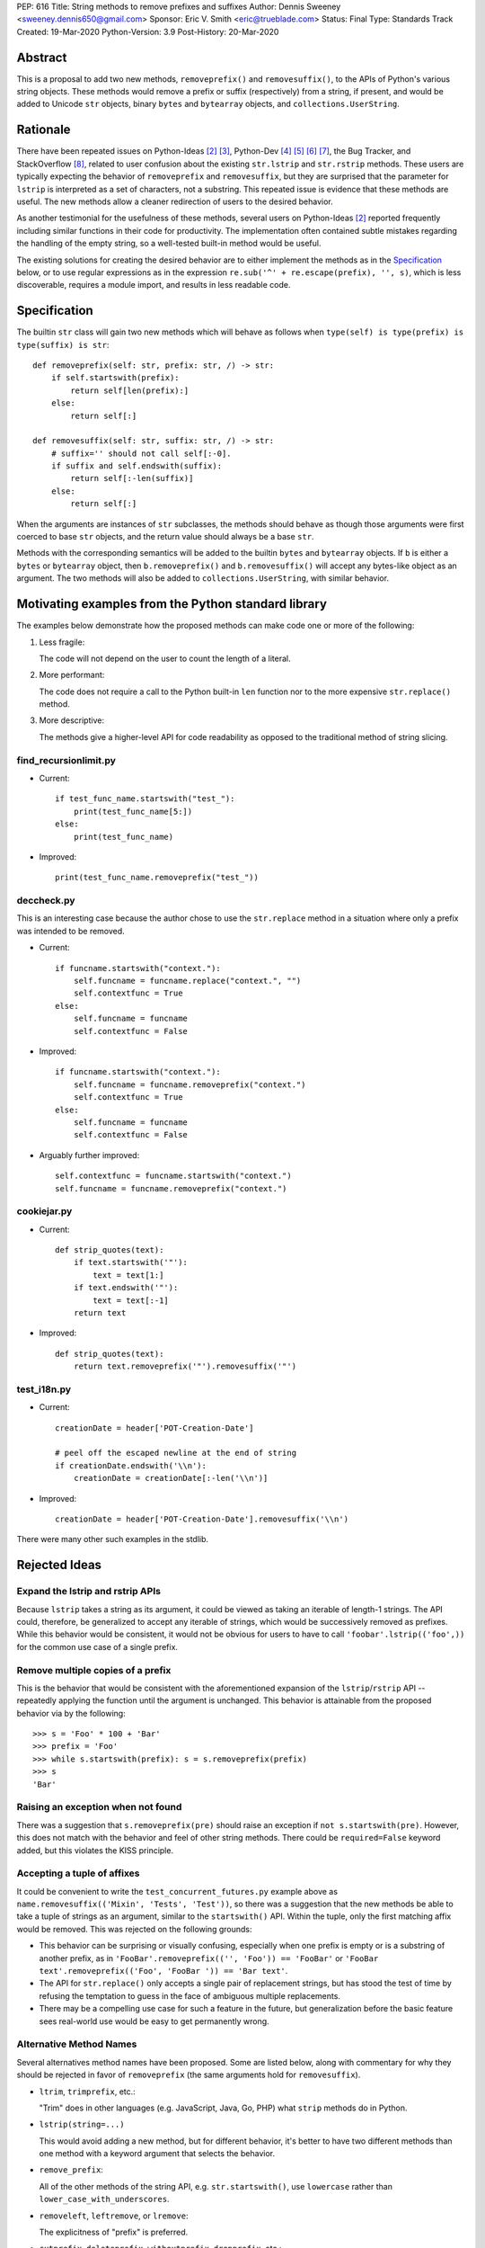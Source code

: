 PEP: 616
Title: String methods to remove prefixes and suffixes
Author: Dennis Sweeney <sweeney.dennis650@gmail.com>
Sponsor: Eric V. Smith <eric@trueblade.com>
Status: Final
Type: Standards Track
Created: 19-Mar-2020
Python-Version: 3.9
Post-History: 20-Mar-2020


Abstract
========

This is a proposal to add two new methods, ``removeprefix()`` and
``removesuffix()``, to the APIs of Python's various string objects.  These
methods would remove a prefix or suffix (respectively) from a string,
if present, and would be added to Unicode ``str`` objects, binary
``bytes`` and ``bytearray`` objects, and ``collections.UserString``.


Rationale
=========

There have been repeated issues on Python-Ideas [#pyid]_ [3]_,
Python-Dev [4]_ [5]_ [6]_ [7]_, the Bug Tracker, and
StackOverflow [#confusion]_, related to user confusion about the
existing ``str.lstrip`` and ``str.rstrip`` methods.  These users are
typically expecting the behavior of ``removeprefix`` and ``removesuffix``,
but they are surprised that the parameter for ``lstrip`` is
interpreted as a set of characters, not a substring.  This repeated
issue is evidence that these methods are useful.  The new methods
allow a cleaner redirection of users to the desired behavior.

As another testimonial for the usefulness of these methods, several
users on Python-Ideas [#pyid]_ reported frequently including similar
functions in their code for productivity.  The implementation
often contained subtle mistakes regarding the handling of the empty
string, so a well-tested built-in method would be useful.

The existing solutions for creating the desired behavior are to either
implement the methods as in the `Specification`_ below, or to use
regular expressions as in the expression
``re.sub('^' + re.escape(prefix), '', s)``, which is less discoverable,
requires a module import, and results in less readable code.


Specification
=============

The builtin ``str`` class will gain two new methods which will behave
as follows when ``type(self) is type(prefix) is type(suffix) is str``::

    def removeprefix(self: str, prefix: str, /) -> str:
        if self.startswith(prefix):
            return self[len(prefix):]
        else:
            return self[:]

    def removesuffix(self: str, suffix: str, /) -> str:
        # suffix='' should not call self[:-0].
        if suffix and self.endswith(suffix):
            return self[:-len(suffix)]
        else:
            return self[:]

When the arguments are instances of ``str`` subclasses, the methods should
behave as though those arguments were first coerced to base ``str``
objects, and the return value should always be a base ``str``.

Methods with the corresponding semantics will be added to the builtin
``bytes`` and ``bytearray`` objects.  If ``b`` is either a ``bytes``
or ``bytearray`` object, then ``b.removeprefix()`` and ``b.removesuffix()``
will accept any bytes-like object as an argument. The two methods will
also be added to ``collections.UserString``, with similar behavior.


Motivating examples from the Python standard library
====================================================

The examples below demonstrate how the proposed methods can make code
one or more of the following:

1. Less fragile:

   The code will not depend on the user to count the length of a literal.

2. More performant:

   The code does not require a call to the Python built-in ``len``
   function nor to the more expensive ``str.replace()`` method.

3. More descriptive:

   The methods give a higher-level API for code readability as
   opposed to the traditional method of string slicing.


find_recursionlimit.py
----------------------

- Current::

    if test_func_name.startswith("test_"):
        print(test_func_name[5:])
    else:
        print(test_func_name)

- Improved::

    print(test_func_name.removeprefix("test_"))


deccheck.py
-----------

This is an interesting case because the author chose to use the
``str.replace`` method in a situation where only a prefix was
intended to be removed.

- Current::

    if funcname.startswith("context."):
        self.funcname = funcname.replace("context.", "")
        self.contextfunc = True
    else:
        self.funcname = funcname
        self.contextfunc = False

- Improved::

    if funcname.startswith("context."):
        self.funcname = funcname.removeprefix("context.")
        self.contextfunc = True
    else:
        self.funcname = funcname
        self.contextfunc = False

- Arguably further improved::

    self.contextfunc = funcname.startswith("context.")
    self.funcname = funcname.removeprefix("context.")


cookiejar.py
------------

- Current::

    def strip_quotes(text):
        if text.startswith('"'):
            text = text[1:]
        if text.endswith('"'):
            text = text[:-1]
        return text

- Improved::

    def strip_quotes(text):
        return text.removeprefix('"').removesuffix('"')


test_i18n.py
------------

- Current::

    creationDate = header['POT-Creation-Date']

    # peel off the escaped newline at the end of string
    if creationDate.endswith('\\n'):
        creationDate = creationDate[:-len('\\n')]

- Improved::

    creationDate = header['POT-Creation-Date'].removesuffix('\\n')


There were many other such examples in the stdlib.


Rejected Ideas
==============

Expand the lstrip and rstrip APIs
---------------------------------

Because ``lstrip`` takes a string as its argument, it could be viewed
as taking an iterable of length-1 strings.  The API could, therefore, be
generalized to accept any iterable of strings, which would be
successively removed as prefixes.  While this behavior would be
consistent, it would not be obvious for users to have to call
``'foobar'.lstrip(('foo',))`` for the common use case of a
single prefix.


Remove multiple copies of a prefix
----------------------------------

This is the behavior that would be consistent with the aforementioned
expansion of the ``lstrip``/``rstrip`` API -- repeatedly applying the
function until the argument is unchanged.  This behavior is attainable
from the proposed behavior via by the following::

    >>> s = 'Foo' * 100 + 'Bar'
    >>> prefix = 'Foo'
    >>> while s.startswith(prefix): s = s.removeprefix(prefix)
    >>> s
    'Bar'


Raising an exception when not found
-----------------------------------

There was a suggestion that ``s.removeprefix(pre)`` should raise an
exception if ``not s.startswith(pre)``.  However, this does not match
with the behavior and feel of other string methods.  There could be
``required=False`` keyword added, but this violates the KISS
principle.


Accepting a tuple of affixes
----------------------------

It could be convenient to write the ``test_concurrent_futures.py``
example above as ``name.removesuffix(('Mixin', 'Tests', 'Test'))``, so
there was a suggestion that the new methods be able to take a tuple of
strings as an argument, similar to the ``startswith()`` API.  Within
the tuple, only the first matching affix would be removed.  This was
rejected on the following grounds:

* This behavior can be surprising or visually confusing, especially
  when one prefix is empty or is a substring of another prefix, as in
  ``'FooBar'.removeprefix(('', 'Foo')) == 'FooBar'``
  or ``'FooBar text'.removeprefix(('Foo', 'FooBar ')) == 'Bar text'``.

* The API for ``str.replace()`` only accepts a single pair of
  replacement strings, but has stood the test of time by refusing the
  temptation to guess in the face of ambiguous multiple replacements.

* There may be a compelling use case for such a feature in the future,
  but generalization before the basic feature sees real-world use would
  be easy to get permanently wrong.


Alternative Method Names
------------------------

Several alternatives method names have been proposed.  Some are listed
below, along with commentary for why they should be rejected in favor
of ``removeprefix`` (the same arguments hold for ``removesuffix``).

- ``ltrim``, ``trimprefix``, etc.:

  "Trim" does in other languages (e.g. JavaScript, Java, Go, PHP)
  what ``strip`` methods do in Python.

- ``lstrip(string=...)``

  This would avoid adding a new method, but for different
  behavior, it's better to have two different methods than one
  method with a keyword argument that selects the behavior.

- ``remove_prefix``:

  All of the other methods of the string API, e.g.
  ``str.startswith()``, use ``lowercase`` rather than
  ``lower_case_with_underscores``.

- ``removeleft``, ``leftremove``, or ``lremove``:

  The explicitness of "prefix" is preferred.

- ``cutprefix``, ``deleteprefix``, ``withoutprefix``, ``dropprefix``, etc.:

  Many of these might have been acceptable, but "remove" is
  unambiguous and matches how one would describe the "remove the prefix"
  behavior in English.

- ``stripprefix``:

  Users may benefit from remembering that "strip" means working
  with sets of characters, while other methods work with
  substrings, so re-using "strip" here should be avoided.


How to Teach This
=================

Among the uses for the ``partition()``, ``startswith()``, and
``split()`` string methods or the ``enumerate()`` or ``zip()``
built-in functions, a common theme is that if a beginner finds
themselves manually indexing or slicing a string, then they should
consider whether there is a higher-level method that better
communicates *what* the code should do rather than merely *how* the
code should do it.  The proposed  ``removeprefix()`` and 
``removesuffix()`` methods expand the high-level string "toolbox" and
further allow for this sort of skepticism toward manual slicing.

The main opportunity for user confusion will be the conflation of 
``lstrip``/``rstrip`` with ``removeprefix``/``removesuffix``.
It may therefore be helpful to emphasize (as the documentation will)
the following differences between the methods:

* ``(l/r)strip``:

  - The argument is interpreted as a character set.

  - The characters are repeatedly removed from the appropriate end of
    the string.

* ``remove(prefix/suffix)``:

  - The argument is interpreted as an unbroken substring.

  - Only at most one copy of the prefix/suffix is removed.


Reference Implementation
========================

See the pull request on GitHub [#pr]_.


History of Major revisions
==========================

* Version 3: Remove tuple behavior.

* Version 2: Changed name to ``removeprefix``/``removesuffix``;
  added support for tuples as arguments

* Version 1: Initial draft with ``cutprefix``/``cutsuffix``


References
==========

.. [#pr] GitHub pull request with implementation
   (https://github.com/python/cpython/pull/18939)
.. [#pyid] [Python-Ideas] "New explicit methods to trim strings"
   (https://mail.python.org/archives/list/python-ideas@python.org/thread/RJARZSUKCXRJIP42Z2YBBAEN5XA7KEC3/)
.. [3] "Re: [Python-ideas] adding a trim convenience function"
   (https://mail.python.org/archives/list/python-ideas@python.org/thread/SJ7CKPZSKB5RWT7H3YNXOJUQ7QLD2R3X/#C2W5T7RCFSHU5XI72HG53A6R3J3SN4MV)
.. [4] "Re: [Python-Dev] strip behavior provides inconsistent results with certain strings"
   (https://mail.python.org/archives/list/python-ideas@python.org/thread/XYFQMFPUV6FR2N5BGYWPBVMZ5BE5PJ6C/#XYFQMFPUV6FR2N5BGYWPBVMZ5BE5PJ6C)
.. [5] [Python-Dev] "correction of a bug"
   (https://mail.python.org/archives/list/python-dev@python.org/thread/AOZ7RFQTQLCZCTVNKESZI67PB3PSS72X/#AOZ7RFQTQLCZCTVNKESZI67PB3PSS72X)
.. [6] [Python-Dev] "str.lstrip bug?"
   (https://mail.python.org/archives/list/python-dev@python.org/thread/OJDKRIESKGTQFNLX6KZSGKU57UXNZYAN/#CYZUFFJ2Q5ZZKMJIQBZVZR4NSLK5ZPIH)
.. [7] [Python-Dev] "strip behavior provides inconsistent results with certain strings"
   (https://mail.python.org/archives/list/python-dev@python.org/thread/ZWRGCGANHGVDPP44VQKRIYOYX7LNVDVG/#ZWRGCGANHGVDPP44VQKRIYOYX7LNVDVG)
.. [#confusion] Comment listing Bug Tracker and StackOverflow issues
   (https://mail.python.org/archives/list/python-ideas@python.org/message/GRGAFIII3AX22K3N3KT7RB4DPBY3LPVG/)


Copyright
=========

This document is placed in the public domain or under the
CC0-1.0-Universal license, whichever is more permissive.
